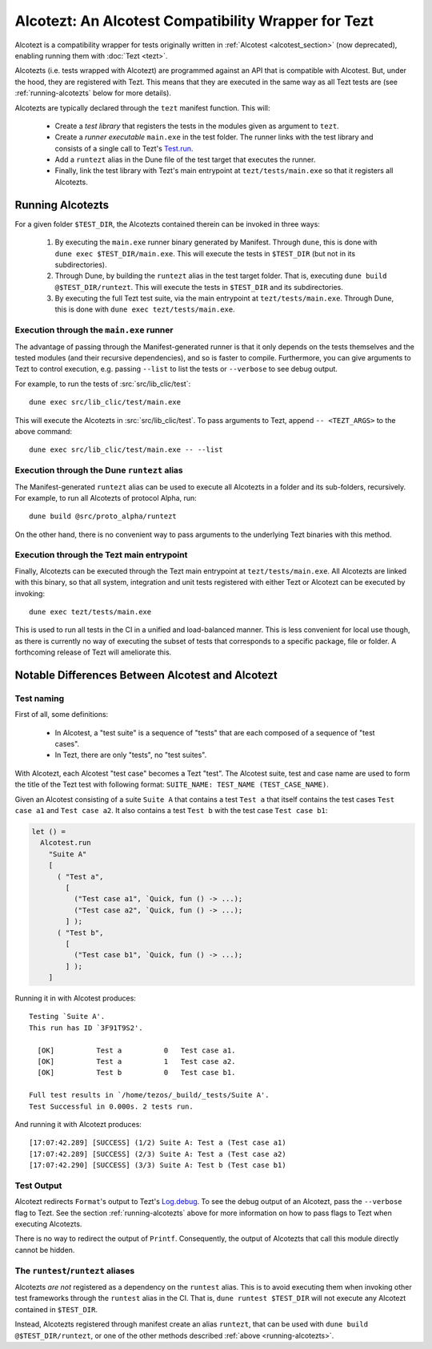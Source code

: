 Alcotezt: An Alcotest Compatibility Wrapper for Tezt
====================================================

Alcotezt is a compatibility wrapper for tests originally written in :ref:`Alcotest <alcotest_section>` (now deprecated), enabling running them with :doc:`Tezt <tezt>`.

Alcotezts (i.e. tests wrapped with Alcotezt) are programmed against an API that is compatible with
Alcotest. But, under the hood, they are registered with Tezt. This
means that they are executed in the same way as all Tezt tests are
(see :ref:`running-alcotezts` below for more details).

Alcotezts are typically declared through the ``tezt`` manifest
function. This will:

 - Create a *test library* that registers the tests in the modules
   given as argument to ``tezt``.
 - Create a *runner executable* ``main.exe`` in the test folder. The
   runner links with the test library and consists of a single call to
   Tezt's `Test.run
   <https://ocaml.org/p/tezt/latest/doc/Tezt/Test/index.html#val-run>`__.
 - Add a ``runtezt`` alias in the Dune file of the test target that
   executes the runner.
 - Finally, link the test library with Tezt's main entrypoint at
   ``tezt/tests/main.exe`` so that it registers all Alcotezts.

.. _running-alcotezts:

Running Alcotezts
-----------------

For a given folder ``$TEST_DIR``, the Alcotezts contained therein can be invoked in three ways:

 1. By executing the ``main.exe`` runner binary generated by
    Manifest. Through ``dune``, this is done with ``dune exec
    $TEST_DIR/main.exe``.
    This will execute the tests in ``$TEST_DIR`` (but not in its subdirectories).
 2. Through Dune, by building the ``runtezt`` alias in the test target
    folder. That is, executing ``dune build @$TEST_DIR/runtezt``.
    This will execute the tests in ``$TEST_DIR`` and its subdirectories.
 3. By executing the full Tezt test suite, via the main entrypoint at
    ``tezt/tests/main.exe``. Through Dune, this is done with ``dune
    exec tezt/tests/main.exe``.

Execution through the ``main.exe`` runner
+++++++++++++++++++++++++++++++++++++++++

The advantage of passing through the Manifest-generated runner is that
it only depends on the tests themselves and the tested modules (and
their recursive dependencies), and so is faster to
compile. Furthermore, you can give arguments to Tezt to control
execution, e.g. passing ``--list`` to list the tests or ``--verbose``
to see debug output.

For example, to run the tests of :src:`src/lib_clic/test`::

   dune exec src/lib_clic/test/main.exe

This will execute the Alcotezts in :src:`src/lib_clic/test`. To pass
arguments to Tezt, append ``-- <TEZT_ARGS>`` to the above command::

   dune exec src/lib_clic/test/main.exe -- --list

Execution through the Dune ``runtezt`` alias
++++++++++++++++++++++++++++++++++++++++++++

The Manifest-generated ``runtezt`` alias can be used to execute all
Alcotezts in a folder and its sub-folders, recursively. For example,
to run all Alcotezts of protocol Alpha, run::

  dune build @src/proto_alpha/runtezt

On the other hand, there is no convenient way to pass arguments to the
underlying Tezt binaries with this method.

Execution through the Tezt main entrypoint
++++++++++++++++++++++++++++++++++++++++++

Finally, Alcotezts can be executed through the Tezt main entrypoint
at ``tezt/tests/main.exe``. All Alcotezts are linked with this binary,
so that all system, integration and unit tests registered with either Tezt
or Alcotezt can be executed by invoking::

  dune exec tezt/tests/main.exe

This is used to run all tests in the CI in a unified
and load-balanced manner. This is less convenient for local use
though, as there is currently no way of executing the subset of
tests that corresponds to a specific package, file or folder. A
forthcoming release of Tezt will ameliorate this.

Notable Differences Between Alcotest and Alcotezt
-------------------------------------------------

Test naming
+++++++++++

First of all, some definitions:

 - In Alcotest, a "test suite" is a sequence of "tests" that are
   each composed of a sequence of "test cases".
 - In Tezt, there are only "tests", no "test suites".

With Alcotezt, each Alcotest "test case" becomes a Tezt "test". The
Alcotest suite, test and case name are used to form the title of
the Tezt test with following format: ``SUITE_NAME: TEST_NAME
(TEST_CASE_NAME)``.

Given an Alcotest consisting of a suite ``Suite A`` that contains a
test ``Test a`` that itself contains the test cases ``Test case a1``
and ``Test case a2``. It also contains a test ``Test b`` with the test
case ``Test case b1``:

.. code:: ocaml

  let () =
    Alcotest.run
      "Suite A"
      [
        ( "Test a",
          [
            ("Test case a1", `Quick, fun () -> ...);
            ("Test case a2", `Quick, fun () -> ...);
          ] );
        ( "Test b",
          [
            ("Test case b1", `Quick, fun () -> ...);
          ] );
      ]

Running it in with Alcotest produces::

  Testing `Suite A'.
  This run has ID `3F91T9S2'.
  
    [OK]          Test a          0   Test case a1.
    [OK]          Test a          1   Test case a2.
    [OK]          Test b          0   Test case b1.
  
  Full test results in `/home/tezos/_build/_tests/Suite A'.
  Test Successful in 0.000s. 2 tests run.

And running it with Alcotezt produces::

  [17:07:42.289] [SUCCESS] (1/2) Suite A: Test a (Test case a1)
  [17:07:42.289] [SUCCESS] (2/3) Suite A: Test a (Test case a2)
  [17:07:42.290] [SUCCESS] (3/3) Suite A: Test b (Test case b1)

Test Output
+++++++++++

Alcotezt redirects ``Format``'s output to Tezt's `Log.debug
<https://ocaml.org/p/tezt/latest/doc/Tezt_core/Log/index.html#val-debug>`__.
To see the debug output of an Alcotezt, pass the ``--verbose`` flag to
Tezt. See the section :ref:`running-alcotezts` above for more
information on how to pass flags to Tezt when executing Alcotezts.

There is no way to redirect the output of ``Printf``. Consequently,
the output of Alcotezts that call this module directly cannot be
hidden.

The ``runtest``/``runtezt`` aliases
+++++++++++++++++++++++++++++++++++

Alcotezts *are not* registered as a dependency on the ``runtest``
alias. This is to avoid executing them when invoking other test
frameworks through the ``runtest`` alias in the CI. 
That is, ``dune runtest $TEST_DIR`` will not
execute any Alcotezt contained in ``$TEST_DIR``. 

Instead, Alcotezts registered through manifest create an alias ``runtezt``, that can be
used with ``dune build @$TEST_DIR/runtezt``, or one of the other methods described :ref:`above
<running-alcotezts>`.
